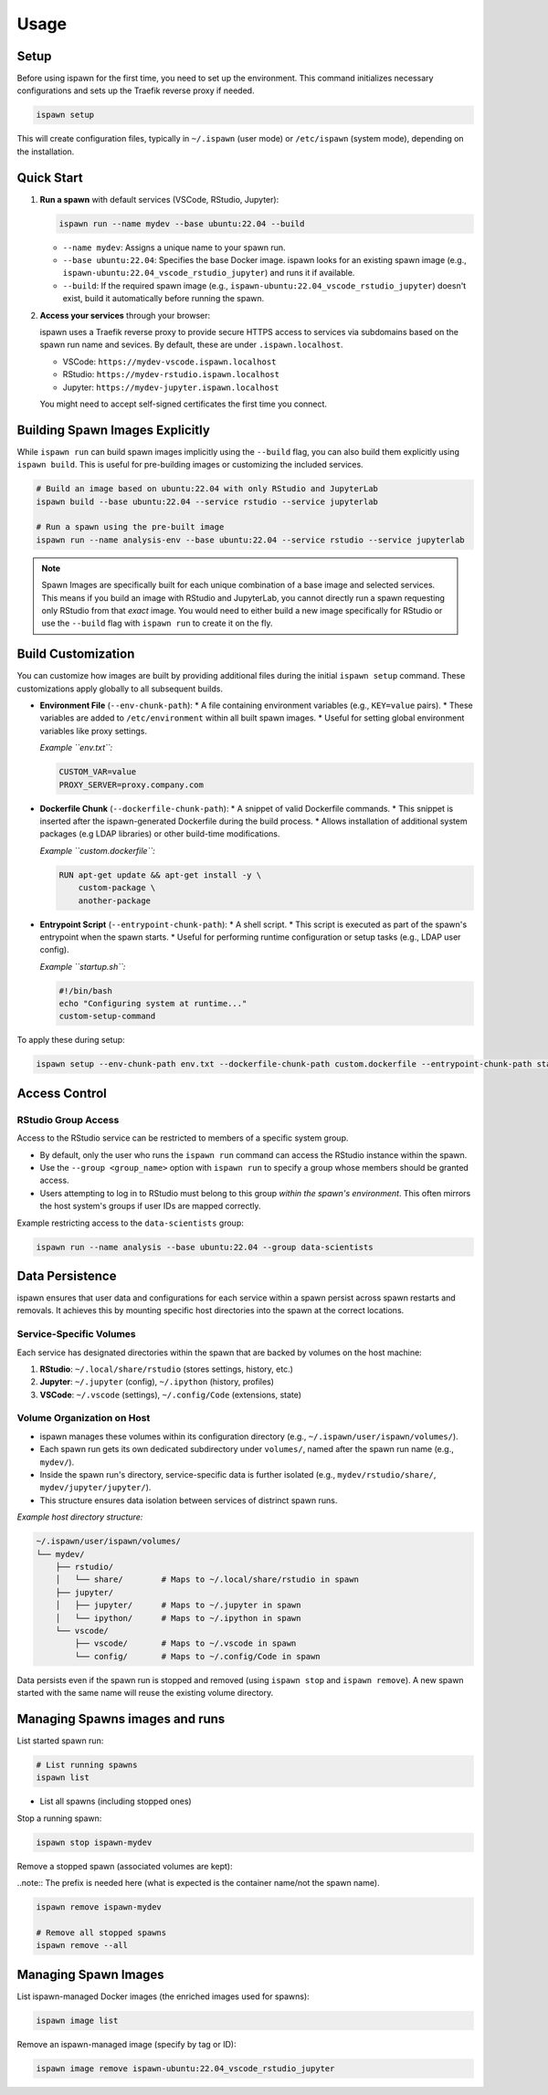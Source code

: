 .. _usage:

Usage
=====

Setup
-----

Before using ispawn for the first time, you need to set up the environment. This command initializes necessary configurations and sets up the Traefik reverse proxy if needed.

.. code-block:: bash

   ispawn setup

This will create configuration files, typically in ``~/.ispawn`` (user mode) or ``/etc/ispawn`` (system mode), depending on the installation.

Quick Start
-----------

1.  **Run a spawn** with default services (VSCode, RStudio, Jupyter):

    .. code-block:: bash

       ispawn run --name mydev --base ubuntu:22.04 --build

    *   ``--name mydev``: Assigns a unique name to your spawn run.
    *   ``--base ubuntu:22.04``: Specifies the base Docker image. ispawn looks for an existing spawn image (e.g., ``ispawn-ubuntu:22.04_vscode_rstudio_jupyter``) and runs it if available.
    *   ``--build``: If the required spawn image (e.g., ``ispawn-ubuntu:22.04_vscode_rstudio_jupyter``) doesn't exist, build it automatically before running the spawn.

2.  **Access your services** through your browser:

    ispawn uses a Traefik reverse proxy to provide secure HTTPS access to services via subdomains based on the spawn run name and sevices. By default, these are under ``.ispawn.localhost``.

    *   VSCode:   ``https://mydev-vscode.ispawn.localhost``
    *   RStudio:  ``https://mydev-rstudio.ispawn.localhost``
    *   Jupyter:  ``https://mydev-jupyter.ispawn.localhost``

    You might need to accept self-signed certificates the first time you connect.

Building Spawn Images Explicitly
--------------------------------

While ``ispawn run`` can build spawn images implicitly using the ``--build`` flag, you can also build them explicitly using ``ispawn build``. This is useful for pre-building images or customizing the included services.

.. code-block:: bash

   # Build an image based on ubuntu:22.04 with only RStudio and JupyterLab
   ispawn build --base ubuntu:22.04 --service rstudio --service jupyterlab

   # Run a spawn using the pre-built image
   ispawn run --name analysis-env --base ubuntu:22.04 --service rstudio --service jupyterlab

.. note::
   Spawn Images are specifically built for each unique combination of a base image and selected services.
   This means if you build an image with RStudio and JupyterLab, you cannot directly run a spawn requesting only RStudio from that *exact* image. You would need to either build a new image specifically for RStudio or use the ``--build`` flag with ``ispawn run`` to create it on the fly.

Build Customization
-------------------

You can customize how images are built by providing additional files during the initial ``ispawn setup`` command. These customizations apply globally to all subsequent builds.

*   **Environment File** (``--env-chunk-path``):
    *   A file containing environment variables (e.g., ``KEY=value`` pairs).
    *   These variables are added to ``/etc/environment`` within all built spawn images.
    *   Useful for setting global environment variables like proxy settings.

    *Example ``env.txt``:*

    .. code-block:: text

        CUSTOM_VAR=value
        PROXY_SERVER=proxy.company.com

*   **Dockerfile Chunk** (``--dockerfile-chunk-path``):
    *   A snippet of valid Dockerfile commands.
    *   This snippet is inserted after the ispawn-generated Dockerfile during the build process.
    *   Allows installation of additional system packages (e.g LDAP libraries) or other build-time modifications.

    *Example ``custom.dockerfile``:*

    .. code-block:: dockerfile

        RUN apt-get update && apt-get install -y \
            custom-package \
            another-package

*   **Entrypoint Script** (``--entrypoint-chunk-path``):
    *   A shell script.
    *   This script is executed as part of the spawn's entrypoint when the spawn starts.
    *   Useful for performing runtime configuration or setup tasks (e.g., LDAP user config).

    *Example ``startup.sh``:*

    .. code-block:: bash

        #!/bin/bash
        echo "Configuring system at runtime..."
        custom-setup-command

To apply these during setup:

.. code-block:: bash

   ispawn setup --env-chunk-path env.txt --dockerfile-chunk-path custom.dockerfile --entrypoint-chunk-path startup.sh

Access Control
--------------

RStudio Group Access
~~~~~~~~~~~~~~~~~~~~

Access to the RStudio service can be restricted to members of a specific system group.

*   By default, only the user who runs the ``ispawn run`` command can access the RStudio instance within the spawn.
*   Use the ``--group <group_name>`` option with ``ispawn run`` to specify a group whose members should be granted access.
*   Users attempting to log in to RStudio must belong to this group *within the spawn's environment*. This often mirrors the host system's groups if user IDs are mapped correctly.

Example restricting access to the ``data-scientists`` group:

.. code-block:: bash

   ispawn run --name analysis --base ubuntu:22.04 --group data-scientists

Data Persistence
----------------

ispawn ensures that user data and configurations for each service within a spawn persist across spawn restarts and removals. It achieves this by mounting specific host directories into the spawn at the correct locations.

Service-Specific Volumes
~~~~~~~~~~~~~~~~~~~~~~~~

Each service has designated directories within the spawn that are backed by volumes on the host machine:

1.  **RStudio**: ``~/.local/share/rstudio`` (stores settings, history, etc.)
2.  **Jupyter**: ``~/.jupyter`` (config), ``~/.ipython`` (history, profiles)
3.  **VSCode**: ``~/.vscode`` (settings), ``~/.config/Code`` (extensions, state)

Volume Organization on Host
~~~~~~~~~~~~~~~~~~~~~~~~~~~

*   ispawn manages these volumes within its configuration directory (e.g., ``~/.ispawn/user/ispawn/volumes/``).
*   Each spawn run gets its own dedicated subdirectory under ``volumes/``, named after the spawn run name (e.g., ``mydev/``).
*   Inside the spawn run's directory, service-specific data is further isolated (e.g., ``mydev/rstudio/share/``, ``mydev/jupyter/jupyter/``).
*   This structure ensures data isolation between services of distrinct spawn runs.

*Example host directory structure:*

.. code-block:: text

    ~/.ispawn/user/ispawn/volumes/
    └── mydev/
        ├── rstudio/
        │   └── share/        # Maps to ~/.local/share/rstudio in spawn
        ├── jupyter/
        │   ├── jupyter/      # Maps to ~/.jupyter in spawn
        │   └── ipython/      # Maps to ~/.ipython in spawn
        └── vscode/
            ├── vscode/       # Maps to ~/.vscode in spawn
            └── config/       # Maps to ~/.config/Code in spawn

Data persists even if the spawn run is stopped and removed (using ``ispawn stop`` and ``ispawn remove``). A new spawn started with the same name will reuse the existing volume directory.

Managing Spawns images and runs
-------------------------------

List started spawn run:

.. code-block:: bash

   # List running spawns
   ispawn list

* List all spawns (including stopped ones)

Stop a running spawn:

.. code-block:: bash

   ispawn stop ispawn-mydev

Remove a stopped spawn (associated volumes are kept):

..note:: The prefix is needed here (what is expected is the container name/not the spawn name).

.. code-block:: bash

   ispawn remove ispawn-mydev

   # Remove all stopped spawns
   ispawn remove --all

Managing Spawn Images
---------------------

List ispawn-managed Docker images (the enriched images used for spawns):

.. code-block:: bash

   ispawn image list

Remove an ispawn-managed image (specify by tag or ID):

.. code-block:: bash

   ispawn image remove ispawn-ubuntu:22.04_vscode_rstudio_jupyter
